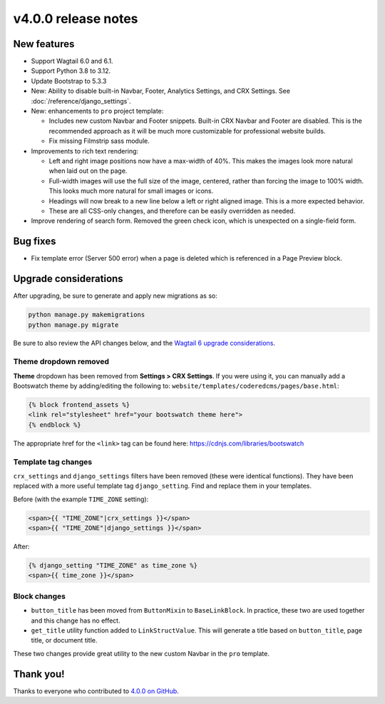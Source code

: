 v4.0.0 release notes
====================


New features
------------

* Support Wagtail 6.0 and 6.1.

* Support Python 3.8 to 3.12.

* Update Bootstrap to 5.3.3

* New: Ability to disable built-in Navbar, Footer, Analytics Settings, and CRX Settings. See :doc:`/reference/django_settings`.

* New: enhancements to ``pro`` project template:

  * Includes new custom Navbar and Footer snippets. Built-in CRX Navbar and Footer are disabled. This is the recommended approach as it will be much more customizable for professional website builds.

  * Fix missing Filmstrip sass module.

* Improvements to rich text rendering:

  * Left and right image positions now have a max-width of 40%. This makes the images look more natural when laid out on the page.

  * Full-width images will use the full size of the image, centered, rather than forcing the image to 100% width. This looks much more natural for small images or icons.

  * Headings will now break to a new line below a left or right aligned image. This is a more expected behavior.

  * These are all CSS-only changes, and therefore can be easily overridden as needed.

* Improve rendering of search form. Removed the green check icon, which is unexpected on a single-field form.


Bug fixes
---------

* Fix template error (Server 500 error) when a page is deleted which is referenced in a Page Preview block.


Upgrade considerations
----------------------

After upgrading, be sure to generate and apply new migrations as so:

.. code-block::

   python manage.py makemigrations
   python manage.py migrate

Be sure to also review the API changes below, and the `Wagtail 6 upgrade considerations <https://docs.wagtail.org/en/stable/releases/6.0.html#upgrade-considerations-removal-of-deprecated-features-from-wagtail-4-2-5-1>`_.

Theme dropdown removed
~~~~~~~~~~~~~~~~~~~~~~

**Theme** dropdown has been removed from **Settings > CRX Settings**. If you were using it, you can manually add a Bootswatch theme by adding/editing the following to: ``website/templates/coderedcms/pages/base.html``:

.. code-block:: django

   {% block frontend_assets %}
   <link rel="stylesheet" href="your bootswatch theme here">
   {% endblock %}

The appropriate href for the ``<link>`` tag can be found here: https://cdnjs.com/libraries/bootswatch

Template tag changes
~~~~~~~~~~~~~~~~~~~~

``crx_settings`` and ``django_settings`` filters have been removed (these were identical functions). They have been replaced with a more useful template tag ``django_setting``. Find and replace them in your templates.

Before (with the example ``TIME_ZONE`` setting):

.. code-block:: django

   <span>{{ "TIME_ZONE"|crx_settings }}</span>
   <span>{{ "TIME_ZONE"|django_settings }}</span>

After:

.. code-block:: django

   {% django_setting "TIME_ZONE" as time_zone %}
   <span>{{ time_zone }}</span>


Block changes
~~~~~~~~~~~~~

* ``button_title`` has been moved from ``ButtonMixin`` to ``BaseLinkBlock``. In practice, these two are used together and this change has no effect.

* ``get_title`` utility function added to ``LinkStructValue``. This will generate a title based on ``button_title``, page title, or document title.

These two changes provide great utility to the new custom Navbar in the ``pro`` template.


Thank you!
----------

Thanks to everyone who contributed to `4.0.0 on GitHub <https://github.com/coderedcorp/coderedcms/milestone/54?closed=1>`_.

